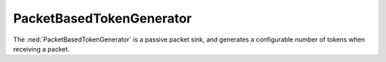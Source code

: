 PacketBasedTokenGenerator
=========================

The :ned:`PacketBasedTokenGenerator` is a passive packet sink, and generates
a configurable number of tokens when receiving a packet.
